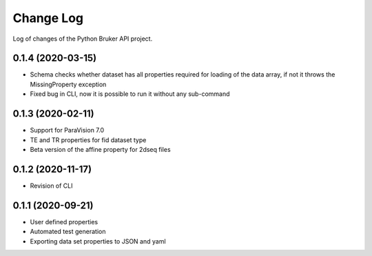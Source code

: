 Change Log
===========

Log of changes of the Python Bruker API project.

0.1.4 (2020-03-15)
-------------------
- Schema checks whether dataset has all properties required for loading of the data array, if not it throws the MissingProperty exception
- Fixed bug in CLI, now it is possible to run it without any sub-command

0.1.3 (2020-02-11)
-------------------
- Support for ParaVision 7.0
- TE and TR properties for fid dataset type
- Beta version of the affine property for 2dseq files

0.1.2 (2020-11-17)
-------------------
- Revision of CLI

0.1.1 (2020-09-21)
-------------------
- User defined properties
- Automated test generation
- Exporting data set properties to JSON and yaml

